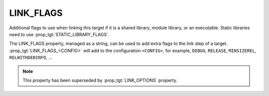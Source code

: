 LINK_FLAGS
----------

Additional flags to use when linking this target if it is a shared library,
module library, or an executable. Static libraries need to use
:prop_tgt:`STATIC_LIBRARY_FLAGS`.

The LINK_FLAGS property, managed as a string, can be used to add extra flags
to the link step of a target.  :prop_tgt:`LINK_FLAGS_<CONFIG>` will add to the
configuration ``<CONFIG>``, for example, ``DEBUG``, ``RELEASE``,
``MINSIZEREL``, ``RELWITHDEBINFO``, ...

.. note::

  This property has been superseded by :prop_tgt:`LINK_OPTIONS` property.
